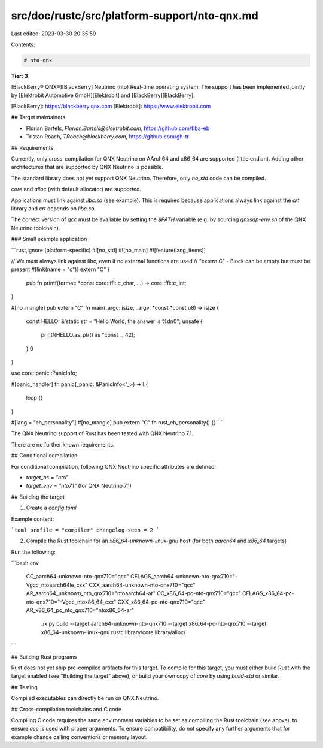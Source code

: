 src/doc/rustc/src/platform-support/nto-qnx.md
=============================================

Last edited: 2023-03-30 20:35:59

Contents:

.. code-block:: md

    # nto-qnx

**Tier: 3**

[BlackBerry® QNX®][BlackBerry] Neutrino (nto) Real-time operating system.
The support has been implemented jointly by [Elektrobit Automotive GmbH][Elektrobit]
and [BlackBerry][BlackBerry].

[BlackBerry]: https://blackberry.qnx.com
[Elektrobit]: https://www.elektrobit.com

## Target maintainers

- Florian Bartels, `Florian.Bartels@elektrobit.com`, https://github.com/flba-eb
- Tristan Roach, `TRoach@blackberry.com`, https://github.com/gh-tr

## Requirements

Currently, only cross-compilation for QNX Neutrino on AArch64 and x86_64 are supported (little endian).
Adding other architectures that are supported by QNX Neutrino is possible.

The standard library does not yet support QNX Neutrino. Therefore, only `no_std` code can
be compiled.

`core` and `alloc` (with default allocator) are supported.

Applications must link against `libc.so` (see example). This is required because applications
always link against the `crt` library and `crt` depends on `libc.so`.

The correct version of `qcc` must be available by setting the `$PATH` variable (e.g. by sourcing `qnxsdp-env.sh` of the
QNX Neutrino toolchain).

### Small example application

```rust,ignore (platform-specific)
#![no_std]
#![no_main]
#![feature(lang_items)]

// We must always link against libc, even if no external functions are used
// "extern C" - Block can be empty but must be present
#[link(name = "c")]
extern "C" {
    pub fn printf(format: *const core::ffi::c_char, ...) -> core::ffi::c_int;
}

#[no_mangle]
pub extern "C" fn main(_argc: isize, _argv: *const *const u8) -> isize {
    const HELLO: &'static str = "Hello World, the answer is %d\n\0";
    unsafe {
        printf(HELLO.as_ptr() as *const _, 42);
    }
    0
}

use core::panic::PanicInfo;

#[panic_handler]
fn panic(_panic: &PanicInfo<'_>) -> ! {
    loop {}
}

#[lang = "eh_personality"]
#[no_mangle]
pub extern "C" fn rust_eh_personality() {}
```

The QNX Neutrino support of Rust has been tested with QNX Neutrino 7.1.

There are no further known requirements.

## Conditional compilation

For conditional compilation, following QNX Neutrino specific attributes are defined:

- `target_os` = `"nto"`
- `target_env` = `"nto71"` (for QNX Neutrino 7.1)

## Building the target

1. Create a `config.toml`

Example content:

```toml
profile = "compiler"
changelog-seen = 2
```

2. Compile the Rust toolchain for an `x86_64-unknown-linux-gnu` host (for both `aarch64` and `x86_64` targets)

Run the following:

```bash
env \
    CC_aarch64-unknown-nto-qnx710="qcc" \
    CFLAGS_aarch64-unknown-nto-qnx710="-Vgcc_ntoaarch64le_cxx" \
    CXX_aarch64-unknown-nto-qnx710="qcc" \
    AR_aarch64_unknown_nto_qnx710="ntoaarch64-ar" \
    CC_x86_64-pc-nto-qnx710="qcc" \
    CFLAGS_x86_64-pc-nto-qnx710="-Vgcc_ntox86_64_cxx" \
    CXX_x86_64-pc-nto-qnx710="qcc" \
    AR_x86_64_pc_nto_qnx710="ntox86_64-ar" \
        ./x.py build --target aarch64-unknown-nto-qnx710 --target x86_64-pc-nto-qnx710 --target x86_64-unknown-linux-gnu rustc library/core library/alloc/
```

## Building Rust programs

Rust does not yet ship pre-compiled artifacts for this target. To compile for this target, you must either build Rust with the target enabled (see "Building the target" above), or build your own copy of  `core` by using
`build-std` or similar.

## Testing

Compiled executables can directly be run on QNX Neutrino.

## Cross-compilation toolchains and C code

Compiling C code requires the same environment variables to be set as compiling the Rust toolchain (see above), to ensure `qcc` is used with proper arguments. To ensure compatibility, do not specify any further arguments that for example change calling conventions or memory layout.


